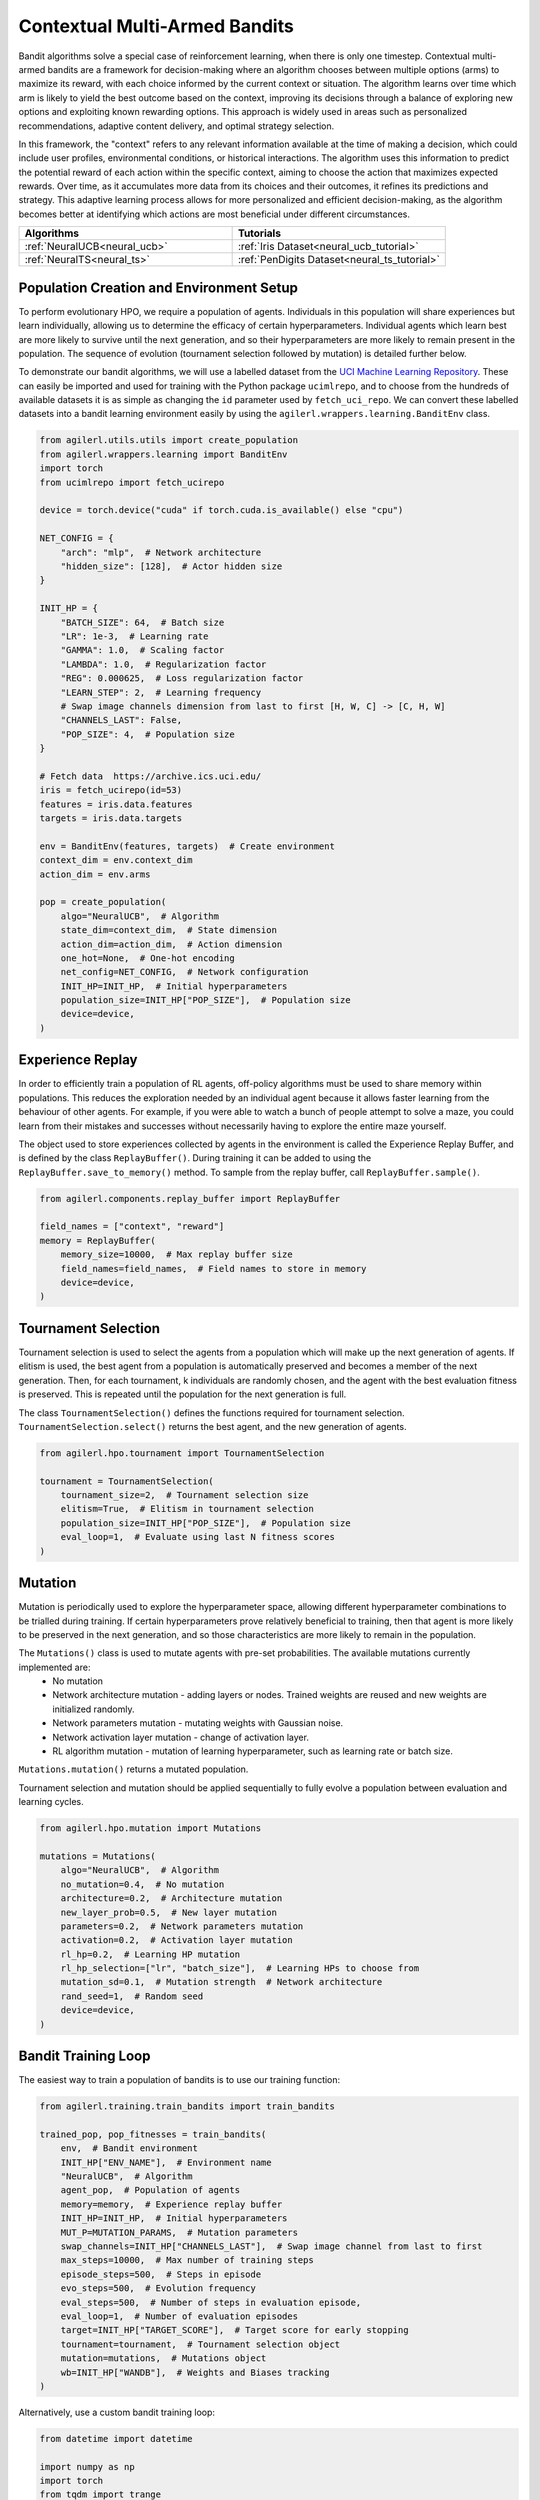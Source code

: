 .. _bandits:

Contextual Multi-Armed Bandits
==============================

Bandit algorithms solve a special case of reinforcement learning, when there is only one timestep.
Contextual multi-armed bandits are a framework for decision-making where an algorithm chooses between multiple
options (arms) to maximize its reward, with each choice informed by the current context or situation. The
algorithm learns over time which arm is likely to yield the best outcome based on the context, improving its
decisions through a balance of exploring new options and exploiting known rewarding options. This approach is
widely used in areas such as personalized recommendations, adaptive content delivery, and optimal strategy selection.

In this framework, the "context" refers to any relevant information available at the time of making a decision,
which could include user profiles, environmental conditions, or historical interactions. The algorithm uses this
information to predict the potential reward of each action within the specific context, aiming to choose the action
that maximizes expected rewards. Over time, as it accumulates more data from its choices and their outcomes, it
refines its predictions and strategy. This adaptive learning process allows for more personalized and efficient
decision-making, as the algorithm becomes better at identifying which actions are most beneficial under different circumstances.

.. list-table::
   :widths: 50 50
   :header-rows: 1

   * - **Algorithms**
     - **Tutorials**
   * - :ref:`NeuralUCB<neural_ucb>`
     - :ref:`Iris Dataset<neural_ucb_tutorial>`
   * - :ref:`NeuralTS<neural_ts>`
     - :ref:`PenDigits Dataset<neural_ts_tutorial>`


Population Creation and Environment Setup
-----------------------------------------

To perform evolutionary HPO, we require a population of agents. Individuals in this population will share experiences but learn individually, allowing us to
determine the efficacy of certain hyperparameters. Individual agents which learn best are more likely to survive until the next generation, and so their hyperparameters
are more likely to remain present in the population. The sequence of evolution (tournament selection followed by mutation) is detailed further below.

To demonstrate our bandit algorithms, we will use a labelled dataset from the `UCI Machine Learning Repository <https://archive.ics.uci.edu/>`_. These can easily
be imported and used for training with the Python package ``ucimlrepo``, and to choose from the hundreds of available datasets it is as simple as changing the
``id`` parameter used by ``fetch_uci_repo``.
We can convert these labelled datasets into a bandit learning environment easily by using the ``agilerl.wrappers.learning.BanditEnv`` class.

.. code-block:: python

    from agilerl.utils.utils import create_population
    from agilerl.wrappers.learning import BanditEnv
    import torch
    from ucimlrepo import fetch_ucirepo

    device = torch.device("cuda" if torch.cuda.is_available() else "cpu")

    NET_CONFIG = {
        "arch": "mlp",  # Network architecture
        "hidden_size": [128],  # Actor hidden size
    }

    INIT_HP = {
        "BATCH_SIZE": 64,  # Batch size
        "LR": 1e-3,  # Learning rate
        "GAMMA": 1.0,  # Scaling factor
        "LAMBDA": 1.0,  # Regularization factor
        "REG": 0.000625,  # Loss regularization factor
        "LEARN_STEP": 2,  # Learning frequency
        # Swap image channels dimension from last to first [H, W, C] -> [C, H, W]
        "CHANNELS_LAST": False,
        "POP_SIZE": 4,  # Population size
    }

    # Fetch data  https://archive.ics.uci.edu/
    iris = fetch_ucirepo(id=53)
    features = iris.data.features
    targets = iris.data.targets

    env = BanditEnv(features, targets)  # Create environment
    context_dim = env.context_dim
    action_dim = env.arms

    pop = create_population(
        algo="NeuralUCB",  # Algorithm
        state_dim=context_dim,  # State dimension
        action_dim=action_dim,  # Action dimension
        one_hot=None,  # One-hot encoding
        net_config=NET_CONFIG,  # Network configuration
        INIT_HP=INIT_HP,  # Initial hyperparameters
        population_size=INIT_HP["POP_SIZE"],  # Population size
        device=device,
    )

Experience Replay
-----------------

In order to efficiently train a population of RL agents, off-policy algorithms must be used to share memory within populations. This reduces the exploration needed
by an individual agent because it allows faster learning from the behaviour of other agents. For example, if you were able to watch a bunch of people attempt to solve
a maze, you could learn from their mistakes and successes without necessarily having to explore the entire maze yourself.

The object used to store experiences collected by agents in the environment is called the Experience Replay Buffer, and is defined by the class ``ReplayBuffer()``.
During training it can be added to using the ``ReplayBuffer.save_to_memory()`` method. To sample from the replay buffer, call ``ReplayBuffer.sample()``.

.. code-block:: python

    from agilerl.components.replay_buffer import ReplayBuffer

    field_names = ["context", "reward"]
    memory = ReplayBuffer(
        memory_size=10000,  # Max replay buffer size
        field_names=field_names,  # Field names to store in memory
        device=device,
    )

Tournament Selection
--------------------

Tournament selection is used to select the agents from a population which will make up the next generation of agents. If elitism is used, the best agent from a population
is automatically preserved and becomes a member of the next generation. Then, for each tournament, k individuals are randomly chosen, and the agent with the best evaluation
fitness is preserved. This is repeated until the population for the next generation is full.

The class ``TournamentSelection()`` defines the functions required for tournament selection. ``TournamentSelection.select()`` returns the best agent, and the new generation
of agents.

.. code-block:: python

    from agilerl.hpo.tournament import TournamentSelection

    tournament = TournamentSelection(
        tournament_size=2,  # Tournament selection size
        elitism=True,  # Elitism in tournament selection
        population_size=INIT_HP["POP_SIZE"],  # Population size
        eval_loop=1,  # Evaluate using last N fitness scores
    )

Mutation
--------

Mutation is periodically used to explore the hyperparameter space, allowing different hyperparameter combinations to be trialled during training. If certain hyperparameters
prove relatively beneficial to training, then that agent is more likely to be preserved in the next generation, and so those characteristics are more likely to remain in the
population.

The ``Mutations()`` class is used to mutate agents with pre-set probabilities. The available mutations currently implemented are:
    * No mutation
    * Network architecture mutation - adding layers or nodes. Trained weights are reused and new weights are initialized randomly.
    * Network parameters mutation - mutating weights with Gaussian noise.
    * Network activation layer mutation - change of activation layer.
    * RL algorithm mutation - mutation of learning hyperparameter, such as learning rate or batch size.

``Mutations.mutation()`` returns a mutated population.

Tournament selection and mutation should be applied sequentially to fully evolve a population between evaluation and learning cycles.

.. code-block:: python

    from agilerl.hpo.mutation import Mutations

    mutations = Mutations(
        algo="NeuralUCB",  # Algorithm
        no_mutation=0.4,  # No mutation
        architecture=0.2,  # Architecture mutation
        new_layer_prob=0.5,  # New layer mutation
        parameters=0.2,  # Network parameters mutation
        activation=0.2,  # Activation layer mutation
        rl_hp=0.2,  # Learning HP mutation
        rl_hp_selection=["lr", "batch_size"],  # Learning HPs to choose from
        mutation_sd=0.1,  # Mutation strength  # Network architecture
        rand_seed=1,  # Random seed
        device=device,
    )

Bandit Training Loop
-----------------------

The easiest way to train a population of bandits is to use our training function:

.. code-block:: python

    from agilerl.training.train_bandits import train_bandits

    trained_pop, pop_fitnesses = train_bandits(
        env,  # Bandit environment
        INIT_HP["ENV_NAME"],  # Environment name
        "NeuralUCB",  # Algorithm
        agent_pop,  # Population of agents
        memory=memory,  # Experience replay buffer
        INIT_HP=INIT_HP,  # Initial hyperparameters
        MUT_P=MUTATION_PARAMS,  # Mutation parameters
        swap_channels=INIT_HP["CHANNELS_LAST"],  # Swap image channel from last to first
        max_steps=10000,  # Max number of training steps
        episode_steps=500,  # Steps in episode
        evo_steps=500,  # Evolution frequency
        eval_steps=500,  # Number of steps in evaluation episode,
        eval_loop=1,  # Number of evaluation episodes
        target=INIT_HP["TARGET_SCORE"],  # Target score for early stopping
        tournament=tournament,  # Tournament selection object
        mutation=mutations,  # Mutations object
        wb=INIT_HP["WANDB"],  # Weights and Biases tracking
    )

Alternatively, use a custom bandit training loop:

.. code-block:: python

    from datetime import datetime

    import numpy as np
    import torch
    from tqdm import trange
    from ucimlrepo import fetch_ucirepo

    import wandb
    from agilerl.components.replay_buffer import ReplayBuffer
    from agilerl.hpo.mutation import Mutations
    from agilerl.hpo.tournament import TournamentSelection
    from agilerl.utils.utils import create_population
    from agilerl.wrappers.learning import BanditEnv


    if __name__ == "__main__":
    print("===== AgileRL Bandit Demo =====")

    device = torch.device("cuda" if torch.cuda.is_available() else "cpu")

    NET_CONFIG = {
        "arch": "mlp",  # Network architecture
        "hidden_size": [128],  # Actor hidden size
    }

    INIT_HP = {
        "BATCH_SIZE": 64,  # Batch size
        "LR": 1e-3,  # Learning rate
        "GAMMA": 1.0,  # Scaling factor
        "LAMBDA": 1.0,  # Regularization factor
        "REG": 0.000625,  # Loss regularization factor
        "LEARN_STEP": 2,  # Learning frequency
        # Swap image channels dimension from last to first [H, W, C] -> [C, H, W]
        "CHANNELS_LAST": False,
        "POP_SIZE": 4,  # Population size
    }

    # Fetch data  https://archive.ics.uci.edu/
    iris = fetch_ucirepo(id=53)
    features = iris.data.features
    targets = iris.data.targets

    env = BanditEnv(features, targets)  # Create environment
    context_dim = env.context_dim
    action_dim = env.arms

    pop = create_population(
        algo="NeuralUCB",  # Algorithm
        state_dim=context_dim,  # State dimension
        action_dim=action_dim,  # Action dimension
        one_hot=None,  # One-hot encoding
        net_config=NET_CONFIG,  # Network configuration
        INIT_HP=INIT_HP,  # Initial hyperparameters
        population_size=INIT_HP["POP_SIZE"],  # Population size
        device=device,
    )

    field_names = ["context", "reward"]
    memory = ReplayBuffer(
        memory_size=10000,  # Max replay buffer size
        field_names=field_names,  # Field names to store in memory
        device=device,
    )

    tournament = TournamentSelection(
        tournament_size=2,  # Tournament selection size
        elitism=True,  # Elitism in tournament selection
        population_size=INIT_HP["POP_SIZE"],  # Population size
        eval_loop=1,  # Evaluate using last N fitness scores
    )
    mutations = Mutations(
        algo="NeuralUCB",  # Algorithm
        no_mutation=0.4,  # No mutation
        architecture=0.2,  # Architecture mutation
        new_layer_prob=0.5,  # New layer mutation
        parameters=0.2,  # Network parameters mutation
        activation=0.2,  # Activation layer mutation
        rl_hp=0.2,  # Learning HP mutation
        rl_hp_selection=["lr", "batch_size"],  # Learning HPs to choose from
        mutation_sd=0.1,  # Mutation strength  # Network architecture
        rand_seed=1,  # Random seed
        device=device,
    )

    max_steps = 10000  # Max steps per episode
    episode_steps = 500  # Steps in episode
    evo_steps = 500  # Evolution frequency
    eval_steps = 500  # Evaluation steps per episode
    eval_loop = 1  # Number of evaluation episodes

    print("Training...")

    wandb.init(
        # set the wandb project where this run will be logged
        project="AgileRL-Bandits",
        name="NeuralUCB-{}".format(datetime.now().strftime("%m%d%Y%H%M%S")),
        # track hyperparameters and run metadata
        config=INIT_HP,
    )

    total_steps = 0
    evo_count = 0

    # TRAINING LOOP
    print("Training...")
    pbar = trange(max_steps, unit="step")
    while np.less([agent.steps[-1] for agent in pop], max_steps).all():
        pop_episode_scores = []
        for agent_idx, agent in enumerate(pop):  # Loop through population
            score = 0
            losses = []
            context = env.reset()  # Reset environment at start of episode
            for idx_step in range(episode_steps):
                if INIT_HP["CHANNELS_LAST"]:
                    context = obs_channels_to_first(context)
                # Get next action from agent
                action = agent.get_action(context)
                next_context, reward = env.step(action)  # Act in environment

                # Save experience to replay buffer
                memory.save_to_memory(context[action], reward)

                # Learn according to learning frequency
                if len(memory) >= agent.batch_size:
                    for _ in range(agent.learn_step):
                        # Sample replay buffer
                        # Learn according to agent's RL algorithm
                        experiences = memory.sample(agent.batch_size)
                        loss = agent.learn(experiences)
                        losses.append(loss)

                context = next_context
                score += reward
                agent.regret.append(agent.regret[-1] + 1 - reward)

            agent.scores.append(score)
            pop_episode_scores.append(score)
            agent.steps[-1] += episode_steps
            total_steps += episode_steps
            pbar.update(episode_steps // len(pop))

            wandb_dict = {
                "global_step": total_steps,
                "train/loss": np.mean(losses),
                "train/score": score,
                "train/mean_regret": np.mean([agent.regret[-1] for agent in pop]),
            }
            wandb.log(wandb_dict)

        # Evaluate population
        fitnesses = [
            agent.test(
                env,
                swap_channels=INIT_HP["CHANNELS_LAST"],
                max_steps=eval_steps,
                loop=eval_loop,
            )
            for agent in pop
        ]

        print(f"--- Global steps {total_steps} ---")
        print(f"Steps {[agent.steps[-1] for agent in pop]}")
        print(f"Regret: {[agent.regret[-1] for agent in pop]}")
        print(f'Fitnesses: {["%.2f"%fitness for fitness in fitnesses]}')
        print(
            f'5 fitness avgs: {["%.2f"%np.mean(agent.fitness[-5:]) for agent in pop]}'
        )

        if pop[0].steps[-1] // evo_steps > evo_count:
            # Tournament selection and population mutation
            elite, pop = tournament.select(pop)
            pop = mutations.mutation(pop)
            evo_count += 1

        # Update step counter
        for agent in pop:
            agent.steps.append(agent.steps[-1])

    pbar.close()
    env.close()
